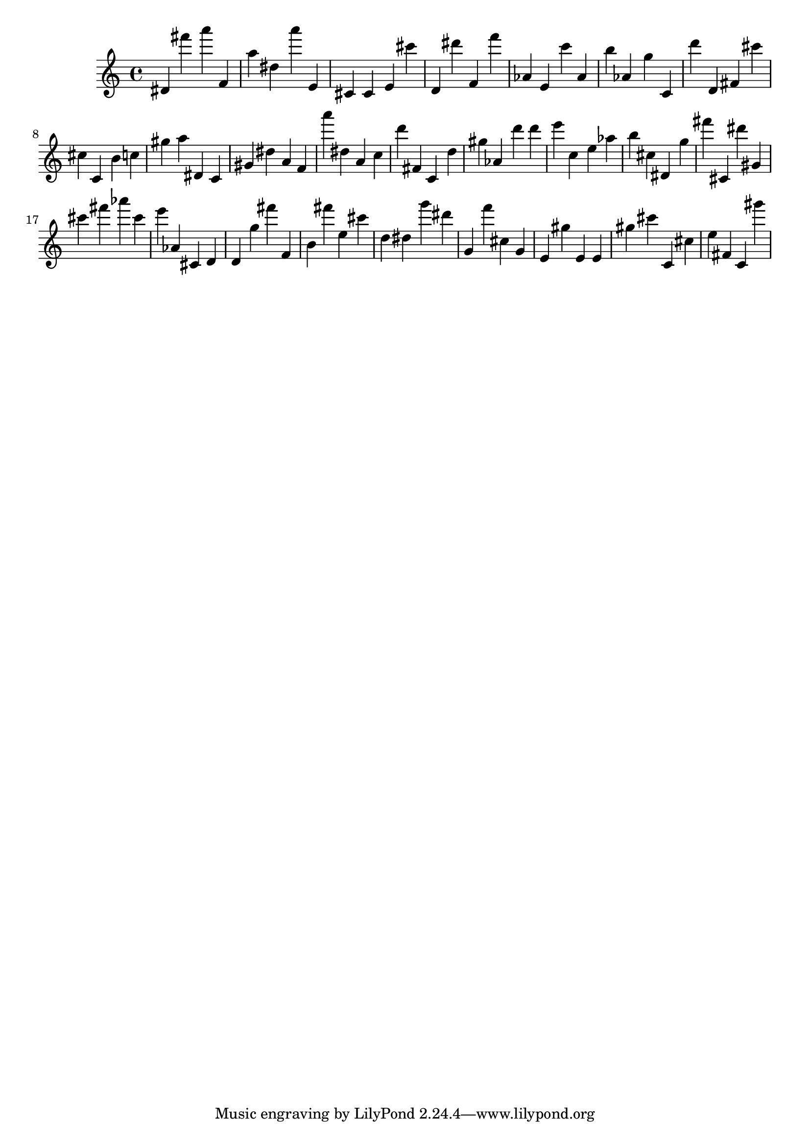 \version "2.18.2"

\score {

{
\clef treble
dis' fis''' a''' f' a'' dis'' a''' e' cis' cis' e' cis''' d' dis''' f' f''' as' e' c''' as' b'' as' g'' c' d''' d' fis' cis''' cis'' c' b' c'' gis'' a'' dis' c' gis' dis'' a' f' a''' dis'' a' c'' d''' fis' c' d'' gis'' as' d''' d''' e''' c'' e'' as'' b'' cis'' dis' g'' fis''' cis' dis''' gis' cis''' fis''' as''' cis''' e''' as' cis' d' d' g'' fis''' f' b' fis''' e'' cis''' d'' dis'' g''' dis''' g' f''' cis'' g' e' gis'' e' e' gis'' cis''' c' cis'' e'' fis' c' gis''' 
}

 \midi { }
 \layout { }
}